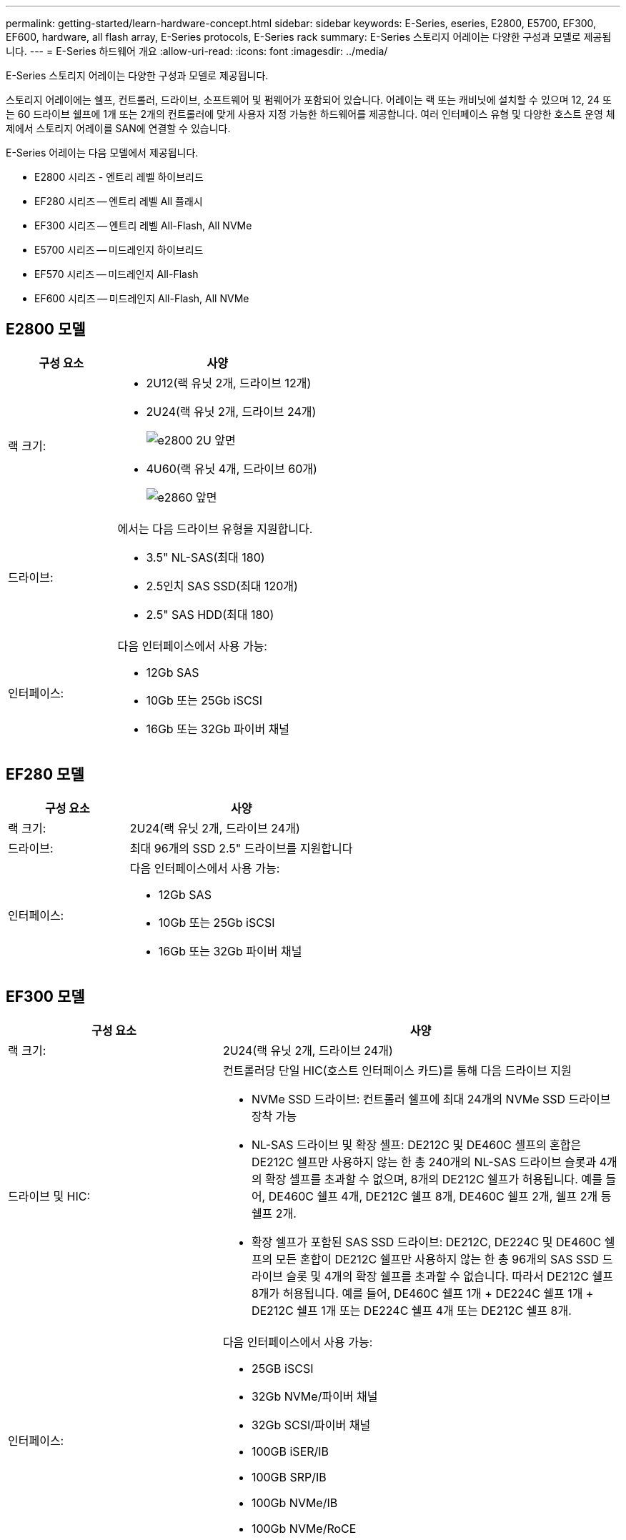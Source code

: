 ---
permalink: getting-started/learn-hardware-concept.html 
sidebar: sidebar 
keywords: E-Series, eseries, E2800, E5700, EF300, EF600, hardware, all flash array, E-Series protocols, E-Series rack 
summary: E-Series 스토리지 어레이는 다양한 구성과 모델로 제공됩니다. 
---
= E-Series 하드웨어 개요
:allow-uri-read: 
:icons: font
:imagesdir: ../media/


[role="lead"]
E-Series 스토리지 어레이는 다양한 구성과 모델로 제공됩니다.

스토리지 어레이에는 쉘프, 컨트롤러, 드라이브, 소프트웨어 및 펌웨어가 포함되어 있습니다. 어레이는 랙 또는 캐비닛에 설치할 수 있으며 12, 24 또는 60 드라이브 쉘프에 1개 또는 2개의 컨트롤러에 맞게 사용자 지정 가능한 하드웨어를 제공합니다. 여러 인터페이스 유형 및 다양한 호스트 운영 체제에서 스토리지 어레이를 SAN에 연결할 수 있습니다.

E-Series 어레이는 다음 모델에서 제공됩니다.

* E2800 시리즈 - 엔트리 레벨 하이브리드
* EF280 시리즈 -- 엔트리 레벨 All 플래시
* EF300 시리즈 -- 엔트리 레벨 All-Flash, All NVMe
* E5700 시리즈 -- 미드레인지 하이브리드
* EF570 시리즈 -- 미드레인지 All-Flash
* EF600 시리즈 -- 미드레인지 All-Flash, All NVMe




== E2800 모델

[cols="35h,~"]
|===
| 구성 요소 | 사양 


 a| 
랙 크기:
 a| 
* 2U12(랙 유닛 2개, 드라이브 12개)
* 2U24(랙 유닛 2개, 드라이브 24개)
+
image::../media/e2800_2u_front.gif[e2800 2U 앞면]

* 4U60(랙 유닛 4개, 드라이브 60개)
+
image::../media/e2860_front.gif[e2860 앞면]





 a| 
드라이브:
 a| 
에서는 다음 드라이브 유형을 지원합니다.

* 3.5" NL-SAS(최대 180)
* 2.5인치 SAS SSD(최대 120개)
* 2.5" SAS HDD(최대 180)




 a| 
인터페이스:
 a| 
다음 인터페이스에서 사용 가능:

* 12Gb SAS
* 10Gb 또는 25Gb iSCSI
* 16Gb 또는 32Gb 파이버 채널


|===


== EF280 모델

[cols="35h,~"]
|===
| 구성 요소 | 사양 


 a| 
랙 크기:
 a| 
2U24(랙 유닛 2개, 드라이브 24개)image:../media/ef570_front.gif[""]



 a| 
드라이브:
 a| 
최대 96개의 SSD 2.5" 드라이브를 지원합니다



 a| 
인터페이스:
 a| 
다음 인터페이스에서 사용 가능:

* 12Gb SAS
* 10Gb 또는 25Gb iSCSI
* 16Gb 또는 32Gb 파이버 채널


|===


== EF300 모델

[cols="35h,~"]
|===
| 구성 요소 | 사양 


 a| 
랙 크기:
 a| 
2U24(랙 유닛 2개, 드라이브 24개)image:../media/ef570_front.gif[""]



 a| 
드라이브 및 HIC:
 a| 
컨트롤러당 단일 HIC(호스트 인터페이스 카드)를 통해 다음 드라이브 지원

* NVMe SSD 드라이브: 컨트롤러 쉘프에 최대 24개의 NVMe SSD 드라이브 장착 가능
* NL-SAS 드라이브 및 확장 셸프: DE212C 및 DE460C 셸프의 혼합은 DE212C 쉘프만 사용하지 않는 한 총 240개의 NL-SAS 드라이브 슬롯과 4개의 확장 셸프를 초과할 수 없으며, 8개의 DE212C 쉘프가 허용됩니다. 예를 들어, DE460C 쉘프 4개, DE212C 쉘프 8개, DE460C 쉘프 2개, 쉘프 2개 등 쉘프 2개.
* 확장 쉘프가 포함된 SAS SSD 드라이브: DE212C, DE224C 및 DE460C 쉘프의 모든 혼합이 DE212C 쉘프만 사용하지 않는 한 총 96개의 SAS SSD 드라이브 슬롯 및 4개의 확장 쉘프를 초과할 수 없습니다. 따라서 DE212C 쉘프 8개가 허용됩니다. 예를 들어, DE460C 쉘프 1개 + DE224C 쉘프 1개 + DE212C 쉘프 1개 또는 DE224C 쉘프 4개 또는 DE212C 쉘프 8개.




 a| 
인터페이스:
 a| 
다음 인터페이스에서 사용 가능:

* 25GB iSCSI
* 32Gb NVMe/파이버 채널
* 32Gb SCSI/파이버 채널
* 100GB iSER/IB
* 100GB SRP/IB
* 100Gb NVMe/IB
* 100Gb NVMe/RoCE


|===


== E5700 모델

[cols="35h,~"]
|===
| 구성 요소 | 사양 


 a| 
랙 크기:
 a| 
* 2U24(랙 유닛 2개, 드라이브 24개)
+
image::../media/e2800_2u_front.gif[e2800 2U 앞면]

* 4U60(랙 유닛 4개, 드라이브 60개)
+
image::../media/e2860_front.gif[e2860 앞면]





 a| 
드라이브:
 a| 
최대 480개의 다음 드라이브 유형을 지원합니다.

* 3.5" NL-SAS 드라이브
* 2.5인치 SAS SSD 드라이브
* 2.5인치 SAS HDD 드라이브




 a| 
인터페이스:
 a| 
다음 인터페이스에서 사용 가능:

* 12Gb SAS
* 10Gb 또는 25Gb iSCSI
* 16Gb 또는 32Gb 파이버 채널
* 32Gb NVMe/파이버 채널
* 100GB iSER/IB
* 100GB SRP/IB
* 100Gb NVMe/IB
* 100Gb NVMe/RoCE


|===


== EF570 모델

[cols="35h,~"]
|===
| 구성 요소 | 사양 


 a| 
랙 크기:
 a| 
2U24(랙 유닛 2개, 드라이브 24개)image:../media/ef570_front.gif[""]



 a| 
드라이브:
 a| 
최대 120개의 SSD 2.5" 드라이브를 지원합니다



 a| 
인터페이스:
 a| 
다음 인터페이스에서 사용 가능:

* 12Gb SAS
* 10Gb 또는 25Gb iSCSI
* 16Gb 또는 32Gb 파이버 채널
* 32Gb NVMe/파이버 채널
* 100GB iSER/IB
* 100GB SRP/IB
* 100Gb NVMe/IB
* 100Gb NVMe/RoCE


|===


== EF600 모델

[cols="35h,~"]
|===
| 구성 요소 | 사양 


 a| 
랙 크기:
 a| 
2U24(랙 유닛 2개, 드라이브 24개)image:../media/ef570_front.gif[""]



 a| 
드라이브 및 HIC:
 a| 
컨트롤러당 단일 HIC(호스트 인터페이스 카드)를 통해 다음 드라이브 지원

* NVMe SSD 드라이브: 컨트롤러 쉘프에 최대 24개의 NVMe SSD 드라이브 장착 가능
* NL-SAS 드라이브 및 확장 셸프: DE212C 및 DE460C 셸프의 혼합은 DE212C 쉘프만 사용하지 않는 한 총 420개의 NL-SAS 드라이브 슬롯과 7개의 확장 셸프를 초과할 수 없으며, 8개의 DE212C 쉘프가 허용됩니다. 예를 들어, DE460C 쉘프 7개, DE212C 쉘프 8개, DE460C 쉘프 5개, 쉘프 2개 등.
* 확장 쉘프가 포함된 SAS SSD 드라이브: DE212C, DE224C 및 DE460C 쉘프의 모든 혼합이 DE212C 쉘프만 사용하지 않는 한 총 96개의 SAS SSD 드라이브 슬롯 및 7개의 확장 쉘프를 초과할 수 없습니다. 따라서 DE212C 쉘프 8개가 허용됩니다. 예를 들어, DE460C 쉘프 1개 + DE224C 쉘프 1개 + DE212C 쉘프 1개 또는 DE224C 쉘프 4개 또는 DE212C 쉘프 8개.




 a| 
인터페이스:
 a| 
다음 인터페이스에서 사용 가능:

* 25GB iSCSI
* 32Gb NVMe/파이버 채널
* 32Gb SCSI/파이버 채널
* 100GB iSER/IB
* 100GB SRP/IB
* 100Gb NVMe/IB
* 100Gb NVMe/RoCE
* 200GB iSER/IB
* 200GB NVMe/IB
* 200GB NVMe/RoCE


|===